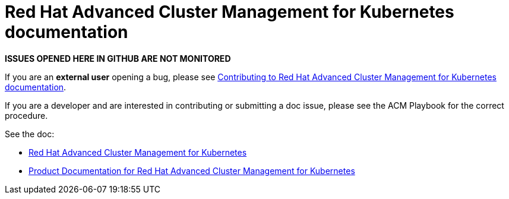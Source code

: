 [#red-hat-advanced-advanced-cluster-management-for-kubernetes]
= Red Hat Advanced Cluster Management for Kubernetes documentation

**ISSUES OPENED HERE IN GITHUB ARE NOT MONITORED**

If you are an *external user* opening a bug, please see link:EXTERNAL_CONTRIBUTING.adoc#red-hat-advanced-cluster-management-for-kubernetes-contributing-external[Contributing to Red Hat Advanced Cluster Management for Kubernetes documentation].

If you are a developer and are interested in contributing or submitting a doc issue, please see the ACM Playbook for the correct procedure. 

See the doc:

* https://www.redhat.com/en/technologies/management/advanced-cluster-management[Red Hat Advanced Cluster Management for Kubernetes]

* https://access.redhat.com/documentation/en-us/red_hat_advanced_cluster_management_for_kubernetes/[Product Documentation for Red Hat Advanced Cluster Management for Kubernetes]




